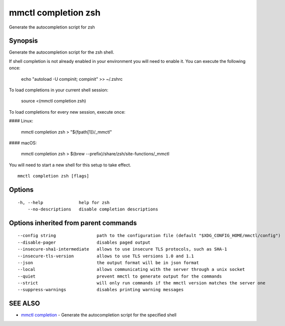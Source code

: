 .. _mmctl_completion_zsh:

mmctl completion zsh
--------------------

Generate the autocompletion script for zsh

Synopsis
~~~~~~~~


Generate the autocompletion script for the zsh shell.

If shell completion is not already enabled in your environment you will need
to enable it.  You can execute the following once:

	echo "autoload -U compinit; compinit" >> ~/.zshrc

To load completions in your current shell session:

	source <(mmctl completion zsh)

To load completions for every new session, execute once:

#### Linux:

	mmctl completion zsh > "${fpath[1]}/_mmctl"

#### macOS:

	mmctl completion zsh > $(brew --prefix)/share/zsh/site-functions/_mmctl

You will need to start a new shell for this setup to take effect.


::

  mmctl completion zsh [flags]

Options
~~~~~~~

::

  -h, --help              help for zsh
      --no-descriptions   disable completion descriptions

Options inherited from parent commands
~~~~~~~~~~~~~~~~~~~~~~~~~~~~~~~~~~~~~~

::

      --config string                path to the configuration file (default "$XDG_CONFIG_HOME/mmctl/config")
      --disable-pager                disables paged output
      --insecure-sha1-intermediate   allows to use insecure TLS protocols, such as SHA-1
      --insecure-tls-version         allows to use TLS versions 1.0 and 1.1
      --json                         the output format will be in json format
      --local                        allows communicating with the server through a unix socket
      --quiet                        prevent mmctl to generate output for the commands
      --strict                       will only run commands if the mmctl version matches the server one
      --suppress-warnings            disables printing warning messages

SEE ALSO
~~~~~~~~

* `mmctl completion <mmctl_completion.rst>`_ 	 - Generate the autocompletion script for the specified shell

